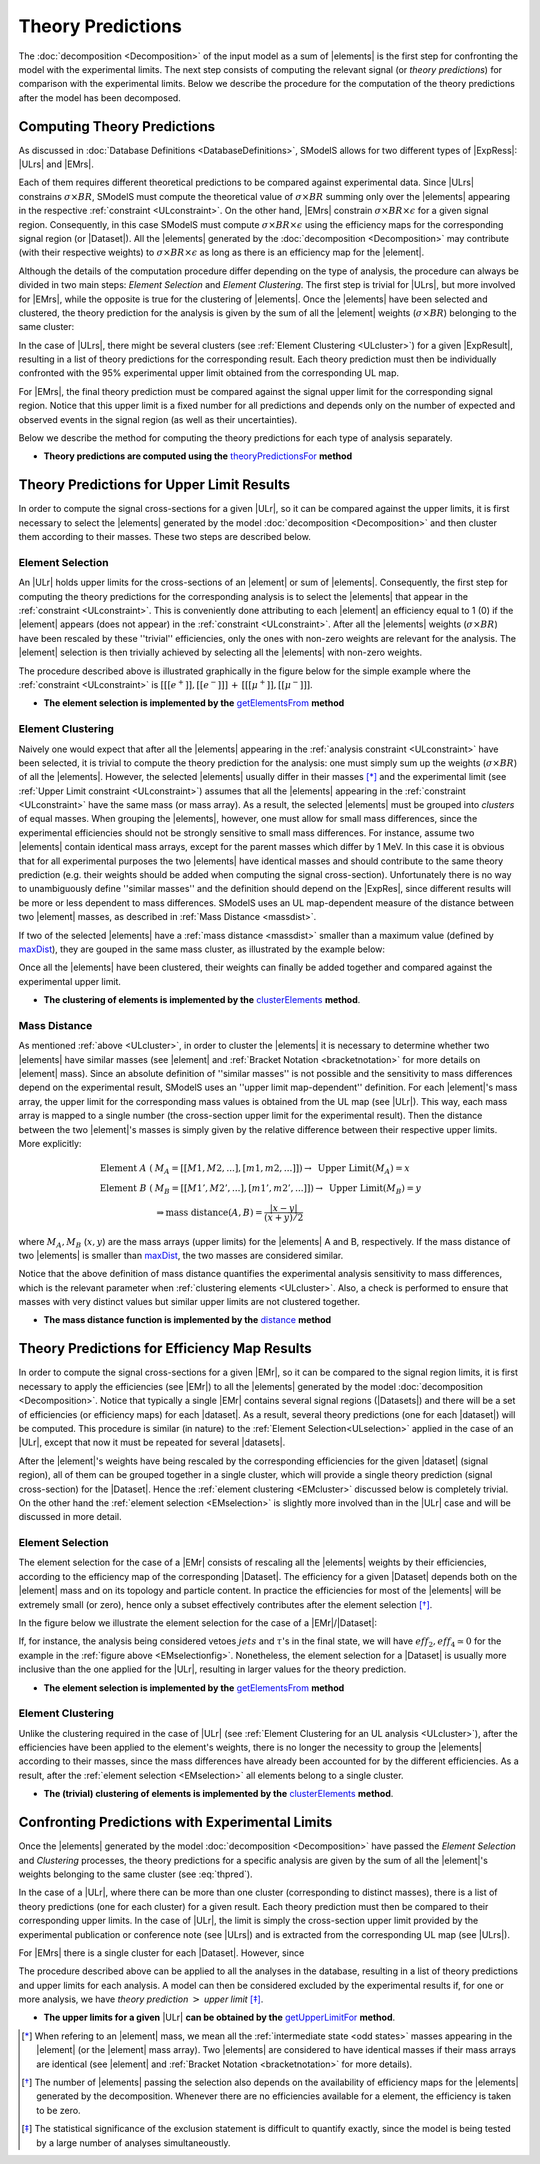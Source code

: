 .. index:: Theory Predictions

.. |EM| replace:: :ref:`EM-type <EMtype>`
.. |UL| replace:: :ref:`UL-type <ULtype>`
.. |EMr| replace:: :ref:`EM-type result <EMtype>`
.. |ULr| replace:: :ref:`UL-type result <ULtype>`
.. |EMrs| replace:: :ref:`EM-type results <EMtype>`
.. |ULrs| replace:: :ref:`UL-type results <ULtype>`
.. |ExpRes| replace:: :ref:`Experimental Result<ExpResult>`
.. |ExpRess| replace:: :ref:`Experimental Results<ExpResult>`
.. |Dataset| replace:: :ref:`Data Set<DataSet>`
.. |Datasets| replace:: :ref:`Data Sets<DataSet>`
.. |dataset| replace:: :ref:`data set<DataSet>`
.. |datasets| replace:: :ref:`data sets<DataSet>`
.. |element| replace:: :ref:`element <element>`
.. |elements| replace:: :ref:`elements <element>`
.. |topology| replace:: :ref:`topology <topology>`
.. |topologies| replace:: :ref:`topologies <topology>`
.. |sigBR| replace:: :math:`\sigma \times BR`
.. |sigBRe| replace:: :math:`\sigma \times BR \times \epsilon`

.. _theoryPredictions:

Theory Predictions
==================

The :doc:`decomposition <Decomposition>` of the input model as a sum of |elements| is the
first step for confronting the model with the experimental limits.
The next step consists of computing the relevant signal 
(or *theory predictions*) for comparison with the experimental limits. Below we describe the procedure
for the computation of the theory predictions after the model has been decomposed.


Computing Theory Predictions
----------------------------

As discussed in :doc:`Database Definitions <DatabaseDefinitions>`, SModelS allows
for two different types of |ExpRess|: |ULrs| and |EMrs|. 

Each of them requires different theoretical predictions to be compared against experimental data.
Since |ULrs| constrains |sigBR|,
SModelS must compute the theoretical value of |sigBR| summing only over the |elements|
appearing in the respective :ref:`constraint <ULconstraint>`.
On the other hand, |EMrs| constrain |sigBRe| for a given signal region.
Consequently, in this case SModelS must compute |sigBRe| using the efficiency maps for
the corresponding signal region (or |Dataset|). All the |elements| generated by the
:doc:`decomposition <Decomposition>` may contribute (with their respective weights) to
|sigBRe| as long as there is an efficiency map for the |element|. 


Although the details of the computation procedure differ depending on the type
of analysis, the procedure can always be divided in two main steps:
*Element Selection* and *Element Clustering*. The first step is trivial for |ULrs|,
but more involved for |EMrs|, while the opposite is true for the clustering of |elements|.
Once the |elements| have been selected and clustered, the theory prediction for the analysis is given by
the sum of all the |element| weights (|sigBR|) belonging to the same cluster:

.. math::
   \mbox{theory prediction } = \sum_{elements\, in\, cluster} \mbox{element weight}
   :label: thpred

In the case of |ULrs|, there might be several clusters (see :ref:`Element Clustering <ULcluster>`)
for a given |ExpResult|, resulting in a list of theory predictions for the corresponding result. Each theory prediction must then
be individually confronted with the 95% experimental upper limit obtained from the corresponding UL map.

For |EMrs|, the final theory prediction must be compared against the
signal upper limit for the corresponding signal region. Notice that this upper limit is a fixed number for
all predictions and depends only on the number of expected and observed events in the signal region
(as well as their uncertainties).  


Below we describe the method for computing the theory predictions for each type
of analysis separately.

* **Theory predictions are computed using the** `theoryPredictionsFor <../../../documentation/build/html/theory.html#theory.theoryPrediction.theoryPredictionsFor>`_ **method** 


Theory Predictions for Upper Limit Results
------------------------------------------

In order to compute the signal cross-sections for a given |ULr|, so it can be compared
against the upper limits, it is first necessary to select the |elements| generated by the model 
:doc:`decomposition <Decomposition>` and then cluster them according to their masses.
These two steps are described below. 

.. _ULselection:

Element Selection
^^^^^^^^^^^^^^^^^

An |ULr| holds upper limits for the cross-sections of an |element|
or sum of |elements|. Consequently, the first step for computing the theory predictions for the corresponding
analysis is to select the |elements| that appear in the :ref:`constraint <ULconstraint>`.
This is conveniently done attributing to each |element| an efficiency equal to 1 (0) 
if the |element| appears (does not appear) in the :ref:`constraint <ULconstraint>`.
After all the |elements| weights (:math:`\sigma \times BR`) have been rescaled
by these ''trivial'' efficiencies, only the ones with non-zero weights are relevant for the analysis.
The |element| selection is then trivially achieved by selecting all the |elements| with non-zero weights.

The procedure described above is illustrated graphically in the figure below for the simple example where the 
:ref:`constraint <ULconstraint>` is :math:`[[[e^+]],[[e^-]]]\,+\,[[[\mu^+]],[[\mu^-]]]`.

.. image:: images/ULselection.png
   :height: 500px 



* **The element selection is implemented by the** `getElementsFrom <../../../documentation/build/html/theory.html#theory.theoryPrediction._getElementsFrom>`_ **method**

.. _ULcluster:

Element Clustering
^^^^^^^^^^^^^^^^^^

Naively one would expect that after all the |elements| appearing in the :ref:`analysis constraint <ULconstraint>`
have been selected, it is trivial to compute the theory prediction for the analysis: one must simply sum up the weights (:math:`\sigma \times BR`) of all the |elements|.
However, the selected |elements| usually differ in their masses [*]_ and the
experimental limit (see :ref:`Upper Limit constraint <ULconstraint>`) assumes that all the |elements| appearing
in the :ref:`constraint <ULconstraint>` have the same mass (or mass array).
As a result, the selected |elements| must be grouped into *clusters* of equal masses.
When grouping the |elements|, however, one must allow for small mass differences, 
since the experimental efficiencies should not be strongly sensitive to small mass
differences. For instance, assume two |elements| contain identical mass arrays, except for the parent masses
which differ by 1 MeV. In this case it is obvious that for all experimental purposes the two |elements|
have identical masses and should contribute to the same theory prediction (e.g. their weights should be
added when computing the signal cross-section). 
Unfortunately there is no way to
unambiguously define ''similar masses'' and the definition should depend on the |ExpRes|, since
different results will be more or less dependent to mass differences. SModelS uses an UL map-dependent
measure of the distance between two |element| masses, as described in :ref:`Mass Distance <massdist>`.


If two of the selected |elements| have a :ref:`mass distance <massdist>` smaller
than a maximum value (defined by `maxDist <../../../documentation/build/html/theory.html#theory.clusterTools.clusterElements>`_),
they are gouped in the same mass cluster, as illustrated by the example below:



.. image:: images/ULcluster.png
   :height: 550px


Once all the |elements| have been clustered, their weights can finally be added together
and compared against the experimental upper limit.



* **The clustering of elements is implemented by the** `clusterElements <../../../documentation/build/html/theory.html#theory.clusterTools.clusterElements>`_  **method**.

.. _massdist:  

Mass Distance
^^^^^^^^^^^^^

As mentioned :ref:`above <ULcluster>`, in order to cluster the |elements| it is necessary
to determine whether two |elements| have similar masses (see |element| and :ref:`Bracket Notation <bracketnotation>`
for more details on |element| mass).
Since an absolute definition of ''similar masses'' is not possible and the sensitivity to mass differences
depend on the experimental result, SModelS uses an ''upper limit map-dependent'' definition. For each |element|'s mass array,
the upper limit for the corresponding mass values is obtained from the UL map (see |ULr|).
This way, each mass array is mapped to a single number (the cross-section upper limit for the experimental result).
Then the distance between the two |element|'s masses is simply given by the relative difference between their respective
upper limits. More explicitly:

.. math::

   \mbox{Element } A\; (& M_A = [[M1,M2,...],[m1,m2,...]]) \rightarrow \mbox{ Upper Limit}(M_A) = x\\
   \mbox{Element } B\; (& M_B = [[M1',M2',...],[m1',m2',...]]) \rightarrow \mbox{ Upper Limit}(M_B) = y\\
                                       & \Rightarrow \mbox{mass distance}(A,B) = \frac{|x-y|}{(x+y)/2}
   
where :math:`M_A,M_B` (:math:`x,y`) are the mass arrays (upper limits) for the |elements| A and B, respectively.
If the mass distance of two |elements| is smaller than `maxDist <../../../documentation/build/html/theory.html#theory.clusterTools.clusterElements>`_,
the two masses are considered similar.

Notice that the above definition of mass distance quantifies the experimental analysis
sensitivity to mass differences, which is the relevant parameter when :ref:`clustering elements <ULcluster>`.
Also, a check is performed to ensure that masses with very distinct values but similar upper limits are not
clustered together.

* **The mass distance function is implemented by the** `distance <../../../documentation/build/html/theory.html#theory.auxiliaryFunctions.distance>`_ **method**



Theory Predictions for Efficiency Map Results
---------------------------------------------

In order to compute the signal cross-sections for a given |EMr|, so it can be compared
to the signal region limits, it is first necessary to apply the efficiencies (see |EMr|) to all the |elements| generated
by the model :doc:`decomposition <Decomposition>`.
Notice that typically a single  |EMr| contains several signal regions (|Datasets|) and there will be a set of efficiencies
(or efficiency maps) for each |dataset|. As a result, several theory predictions (one for each |dataset|) will be computed.
This procedure is similar (in nature) to 
the :ref:`Element Selection<ULselection>` applied in the case of an |ULr|, except that now it must be repeated for several |datasets|.


After the |element|'s weights have being rescaled by the corresponding efficiencies for the given |dataset| (signal region),
all of them can be grouped together in a single cluster, which will provide a single theory prediction (signal
cross-section) for the |Dataset|. Hence the :ref:`element clustering <EMcluster>` discussed below is completely trivial.
On the other hand the :ref:`element selection <EMselection>` is slightly more involved than in the |ULr|
case and will be discussed in more detail.

.. _EMselection:

Element Selection
^^^^^^^^^^^^^^^^^

The element selection for the case of a |EMr| consists of rescaling all the |elements|
weights by their efficiencies, according to the efficiency map of the corresponding |Dataset|.
The efficiency for a given |Dataset| depends both on the |element| mass and on its topology and particle content. 
In practice the efficiencies for most of the |elements| will be extremely small (or zero), hence only a subset effectively
contributes after the element selection  [*]_.

In the figure below we illustrate the element selection for the case of  a |EMr|/|Dataset|:

.. _EMselectionfig:

.. image:: images/EMselection.png
   :height: 500px 

If, for instance, the analysis being considered vetoes :math:`jets` and :math:`\tau`'s in the final state, 
we will have :math:`eff_2,eff_4 \simeq 0` for the example in the :ref:`figure above <EMselectionfig>`.
Nonetheless, the element selection for a  |Dataset| is usually more inclusive than
the one applied for the |ULr|, resulting in larger values for the theory prediction.


* **The element selection is implemented by the** `getElementsFrom <../../../documentation/build/html/theory.html#theory.theoryPrediction._getElementsFrom>`_ **method**

.. _EMcluster:

Element Clustering
^^^^^^^^^^^^^^^^^^

Unlike the clustering required in the case of |ULr| 
(see :ref:`Element Clustering for an UL analysis <ULcluster>`), after the efficiencies have been
applied to the element's weights, there is no longer the necessity to group the |elements|
according to their masses, since the mass differences have already been accounted for by the different efficiencies.
As a result, after the :ref:`element selection <EMselection>` all elements belong to a single cluster.


* **The (trivial) clustering of elements is implemented by the** `clusterElements <../../../documentation/build/html/theory.html#theory.clusterTools.clusterElements>`_  **method**.


Confronting Predictions with Experimental Limits
------------------------------------------------

Once the |elements| generated by the model :doc:`decomposition <Decomposition>`
have passed the *Element Selection* and *Clustering* processes, the theory predictions for a specific analysis
are given by the sum of all the |element|'s weights belonging to the same cluster (see :eq:`thpred`).

In the case of a |ULr|, where there can be more than one cluster (corresponding to distinct masses), there is a list of
theory predictions (one for each cluster) for a given result. Each theory prediction must then be compared to their
corresponding upper limits.
In the case of |ULr|, the limit is simply the cross-section upper limit provided by
the experimental publication or conference note (see |ULrs|) and is extracted from the corresponding UL map (see |ULrs|).

For |EMrs| there is a single cluster for each |Dataset|. However, since

The procedure described above can be applied to all the analyses in the database, resulting
in a list of theory predictions and upper limits for each analysis. A model can then be considered
excluded by the experimental results if, for one or more analysis, we have *theory prediction* :math:`>` *upper limit* [*]_.

* **The upper limits for a given**  |ULr| **can be obtained by the** `getUpperLimitFor <../../../documentation/build/html/theory.html#theory.analysis.ULanalysis.getUpperLimitFor>`_  **method**.




.. [*] When refering to an |element| mass, we mean all the :ref:`intermediate state <odd states>` masses
   appearing in the |element| (or the |element| mass array). Two |elements| are considered to have identical
   masses if their mass arrays are identical (see |element| and :ref:`Bracket Notation <bracketnotation>`
   for more details). 
.. [*] The number of |elements| passing the selection also depends on the availability of efficiency maps
   for the |elements| generated by the decomposition. Whenever there are no efficiencies available for a
   element, the efficiency is taken to be zero.
.. [*] The statistical significance of the exclusion statement is difficult to quantify exactly, since the model
   is being tested by a large number of analyses simultaneoustly.
